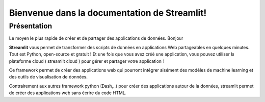 Bienvenue dans la documentation de Streamlit!
===================================




Présentation
-------------------

Le moyen le plus rapide de créer et de partager des applications de données. Bonjour

**Streamlit** vous permet de transformer des scripts de données en applications Web partageables en quelques minutes. Tout est Python, open-source et gratuit ! Et une fois que vous avez créé une application, vous pouvez utiliser la plateforme cloud ( streamlit cloud ) pour gérer et partager votre application !

Ce framework permet de créer des applications web qui pourront intégrer aisément des modèles de machine learning et des outils de visualisation de données.

Contrairement aux autres framework python (Dash,..) pour créer des applications autour de la données, streamlit permet de créer des applications web sans écrire du code HTML.

